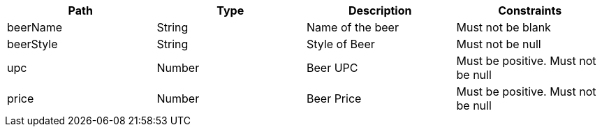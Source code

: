 |===
|Path|Type|Description|Constraints

|beerName
|String
|Name of the beer
|Must not be blank

|beerStyle
|String
|Style of Beer
|Must not be null

|upc
|Number
|Beer UPC
|Must be positive. Must not be null

|price
|Number
|Beer Price
|Must be positive. Must not be null

|===